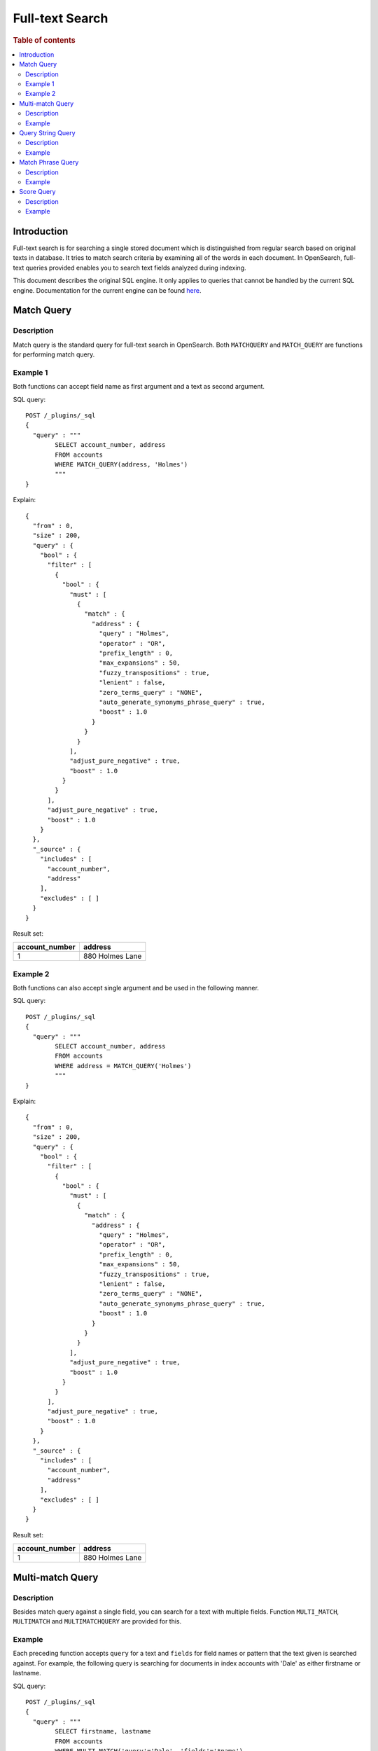 
================
Full-text Search
================

.. rubric:: Table of contents

.. contents::
   :local:
   :depth: 2

Introduction
============

Full-text search is for searching a single stored document which is distinguished from regular search based on original texts in database. It tries to match search criteria by examining all of the words in each document. In OpenSearch, full-text queries provided enables you to search text fields analyzed during indexing.

This document describes the original SQL engine. It only applies to queries that cannot be handled by the current SQL engine. Documentation for the current engine can be found  `here <../dql/functions.rst#relevance>`_.


Match Query
===========

Description
-----------

Match query is the standard query for full-text search in OpenSearch. Both ``MATCHQUERY`` and ``MATCH_QUERY`` are functions for performing match query.

Example 1
---------

Both functions can accept field name as first argument and a text as second argument.

SQL query::

	POST /_plugins/_sql
	{
	  "query" : """
		SELECT account_number, address
		FROM accounts
		WHERE MATCH_QUERY(address, 'Holmes')
		"""
	}

Explain::

	{
	  "from" : 0,
	  "size" : 200,
	  "query" : {
	    "bool" : {
	      "filter" : [
	        {
	          "bool" : {
	            "must" : [
	              {
	                "match" : {
	                  "address" : {
	                    "query" : "Holmes",
	                    "operator" : "OR",
	                    "prefix_length" : 0,
	                    "max_expansions" : 50,
	                    "fuzzy_transpositions" : true,
	                    "lenient" : false,
	                    "zero_terms_query" : "NONE",
	                    "auto_generate_synonyms_phrase_query" : true,
	                    "boost" : 1.0
	                  }
	                }
	              }
	            ],
	            "adjust_pure_negative" : true,
	            "boost" : 1.0
	          }
	        }
	      ],
	      "adjust_pure_negative" : true,
	      "boost" : 1.0
	    }
	  },
	  "_source" : {
	    "includes" : [
	      "account_number",
	      "address"
	    ],
	    "excludes" : [ ]
	  }
	}

Result set:

+--------------+---------------+
|account_number|        address|
+==============+===============+
|             1|880 Holmes Lane|
+--------------+---------------+


Example 2
---------

Both functions can also accept single argument and be used in the following manner.

SQL query::

	POST /_plugins/_sql
	{
	  "query" : """
		SELECT account_number, address
		FROM accounts
		WHERE address = MATCH_QUERY('Holmes')
		"""
	}

Explain::

	{
	  "from" : 0,
	  "size" : 200,
	  "query" : {
	    "bool" : {
	      "filter" : [
	        {
	          "bool" : {
	            "must" : [
	              {
	                "match" : {
	                  "address" : {
	                    "query" : "Holmes",
	                    "operator" : "OR",
	                    "prefix_length" : 0,
	                    "max_expansions" : 50,
	                    "fuzzy_transpositions" : true,
	                    "lenient" : false,
	                    "zero_terms_query" : "NONE",
	                    "auto_generate_synonyms_phrase_query" : true,
	                    "boost" : 1.0
	                  }
	                }
	              }
	            ],
	            "adjust_pure_negative" : true,
	            "boost" : 1.0
	          }
	        }
	      ],
	      "adjust_pure_negative" : true,
	      "boost" : 1.0
	    }
	  },
	  "_source" : {
	    "includes" : [
	      "account_number",
	      "address"
	    ],
	    "excludes" : [ ]
	  }
	}

Result set:

+--------------+---------------+
|account_number|        address|
+==============+===============+
|             1|880 Holmes Lane|
+--------------+---------------+


Multi-match Query
=================

Description
-----------

Besides match query against a single field, you can search for a text with multiple fields. Function ``MULTI_MATCH``, ``MULTIMATCH`` and ``MULTIMATCHQUERY`` are provided for this.

Example
-------

Each preceding function accepts ``query`` for a text and ``fields`` for field names or pattern that the text given is searched against. For example, the following query is searching for documents in index accounts with 'Dale' as either firstname or lastname.

SQL query::

	POST /_plugins/_sql
	{
	  "query" : """
		SELECT firstname, lastname
		FROM accounts
		WHERE MULTI_MATCH('query'='Dale', 'fields'='*name')
		"""
	}

Explain::

	{
	  "from" : 0,
	  "size" : 200,
	  "query" : {
	    "bool" : {
	      "filter" : [
	        {
	          "bool" : {
	            "must" : [
	              {
	                "multi_match" : {
	                  "query" : "Dale",
	                  "fields" : [
	                    "*name^1.0"
	                  ],
	                  "type" : "best_fields",
	                  "operator" : "OR",
	                  "slop" : 0,
	                  "prefix_length" : 0,
	                  "max_expansions" : 50,
	                  "zero_terms_query" : "NONE",
	                  "auto_generate_synonyms_phrase_query" : true,
	                  "fuzzy_transpositions" : true,
	                  "boost" : 1.0
	                }
	              }
	            ],
	            "adjust_pure_negative" : true,
	            "boost" : 1.0
	          }
	        }
	      ],
	      "adjust_pure_negative" : true,
	      "boost" : 1.0
	    }
	  },
	  "_source" : {
	    "includes" : [
	      "firstname",
	      "lastname"
	    ],
	    "excludes" : [ ]
	  }
	}

Result set:

+---------+--------+
|firstname|lastname|
+=========+========+
|     Dale|   Adams|
+---------+--------+


Query String Query
==================

Description
-----------

Query string query parses and splits a query string provided based on Lucene query string syntax. The mini language supports logical connectives, wildcard, regex and proximity search. Please refer to official documentation for more details. Note that an error is thrown in the case of any invalid syntax in query string.

Example
-------

``QUERY`` function accepts query string and returns true or false respectively for document that matches the query string or not.

SQL query::

	POST /_plugins/_sql
	{
	  "query" : """
		SELECT account_number, address
		FROM accounts
		WHERE QUERY('address:Lane OR address:Street')
		"""
	}

Explain::

	{
	  "from" : 0,
	  "size" : 200,
	  "query" : {
	    "bool" : {
	      "filter" : [
	        {
	          "bool" : {
	            "must" : [
	              {
	                "query_string" : {
	                  "query" : "address:Lane OR address:Street",
	                  "fields" : [ ],
	                  "type" : "best_fields",
	                  "default_operator" : "or",
	                  "max_determinized_states" : 10000,
	                  "enable_position_increments" : true,
	                  "fuzziness" : "AUTO",
	                  "fuzzy_prefix_length" : 0,
	                  "fuzzy_max_expansions" : 50,
	                  "phrase_slop" : 0,
	                  "escape" : false,
	                  "auto_generate_synonyms_phrase_query" : true,
	                  "fuzzy_transpositions" : true,
	                  "boost" : 1.0
	                }
	              }
	            ],
	            "adjust_pure_negative" : true,
	            "boost" : 1.0
	          }
	        }
	      ],
	      "adjust_pure_negative" : true,
	      "boost" : 1.0
	    }
	  },
	  "_source" : {
	    "includes" : [
	      "account_number",
	      "address"
	    ],
	    "excludes" : [ ]
	  }
	}

Result set:

+--------------+------------------+
|account_number|           address|
+==============+==================+
|             1|   880 Holmes Lane|
+--------------+------------------+
|             6|671 Bristol Street|
+--------------+------------------+
|            13|789 Madison Street|
+--------------+------------------+


Match Phrase Query
==================

Description
-----------

Match phrase query is similar to match query but it is used for matching exact phrases. ``MATCHPHRASE``, ``MATCH_PHRASE`` and ``MATCHPHRASEQUERY`` are provided for this purpose.

Example
-------

SQL query::

	POST /_plugins/_sql
	{
	  "query" : """
		SELECT account_number, address
		FROM accounts
		WHERE MATCH_PHRASE(address, '880 Holmes Lane')
		"""
	}

Explain::

	{
	  "from" : 0,
	  "size" : 200,
	  "query" : {
	    "bool" : {
	      "filter" : [
	        {
	          "bool" : {
	            "must" : [
	              {
	                "match_phrase" : {
	                  "address" : {
	                    "query" : "880 Holmes Lane",
	                    "slop" : 0,
	                    "zero_terms_query" : "NONE",
	                    "boost" : 1.0
	                  }
	                }
	              }
	            ],
	            "adjust_pure_negative" : true,
	            "boost" : 1.0
	          }
	        }
	      ],
	      "adjust_pure_negative" : true,
	      "boost" : 1.0
	    }
	  },
	  "_source" : {
	    "includes" : [
	      "account_number",
	      "address"
	    ],
	    "excludes" : [ ]
	  }
	}

Result set:

+--------------+---------------+
|account_number|        address|
+==============+===============+
|             1|880 Holmes Lane|
+--------------+---------------+


Score Query
===========

Description
-----------

OpenSearch supports to wrap a filter query so as to return a relevance score along with every matching document. ``SCORE``, ``SCOREQUERY`` and ``SCORE_QUERY`` can be used for this.

Example
-------

The first argument is a match query expression and the second argument is for an optional floating point number to boost the score. The default value is 1.0. Apart from this, an implicit variable ``_score`` is available so you can return score for each document or use it for sorting.

SQL query::

	POST /_plugins/_sql
	{
	  "query" : """
		SELECT account_number, address, _score
		FROM accounts
		WHERE SCORE(MATCH_QUERY(address, 'Lane'), 0.5) OR
		  SCORE(MATCH_QUERY(address, 'Street'), 100)
		ORDER BY _score
		"""
	}

Explain::

	{
	  "from" : 0,
	  "size" : 200,
	  "query" : {
	    "bool" : {
	      "must" : [
	        {
	          "bool" : {
	            "should" : [
	              {
	                "constant_score" : {
	                  "filter" : {
	                    "match" : {
	                      "address" : {
	                        "query" : "Lane",
	                        "operator" : "OR",
	                        "prefix_length" : 0,
	                        "max_expansions" : 50,
	                        "fuzzy_transpositions" : true,
	                        "lenient" : false,
	                        "zero_terms_query" : "NONE",
	                        "auto_generate_synonyms_phrase_query" : true,
	                        "boost" : 1.0
	                      }
	                    }
	                  },
	                  "boost" : 0.5
	                }
	              },
	              {
	                "constant_score" : {
	                  "filter" : {
	                    "match" : {
	                      "address" : {
	                        "query" : "Street",
	                        "operator" : "OR",
	                        "prefix_length" : 0,
	                        "max_expansions" : 50,
	                        "fuzzy_transpositions" : true,
	                        "lenient" : false,
	                        "zero_terms_query" : "NONE",
	                        "auto_generate_synonyms_phrase_query" : true,
	                        "boost" : 1.0
	                      }
	                    }
	                  },
	                  "boost" : 100.0
	                }
	              }
	            ],
	            "adjust_pure_negative" : true,
	            "boost" : 1.0
	          }
	        }
	      ],
	      "adjust_pure_negative" : true,
	      "boost" : 1.0
	    }
	  },
	  "_source" : {
	    "includes" : [
	      "account_number",
	      "address",
	      "_score"
	    ],
	    "excludes" : [ ]
	  },
	  "sort" : [
	    {
	      "_score" : {
	        "order" : "asc"
	      }
	    }
	  ]
	}

Result set:

+--------------+------------------+------+
|account_number|           address|_score|
+==============+==================+======+
|             1|   880 Holmes Lane|   0.5|
+--------------+------------------+------+
|             6|671 Bristol Street|   100|
+--------------+------------------+------+
|            13|789 Madison Street|   100|
+--------------+------------------+------+


